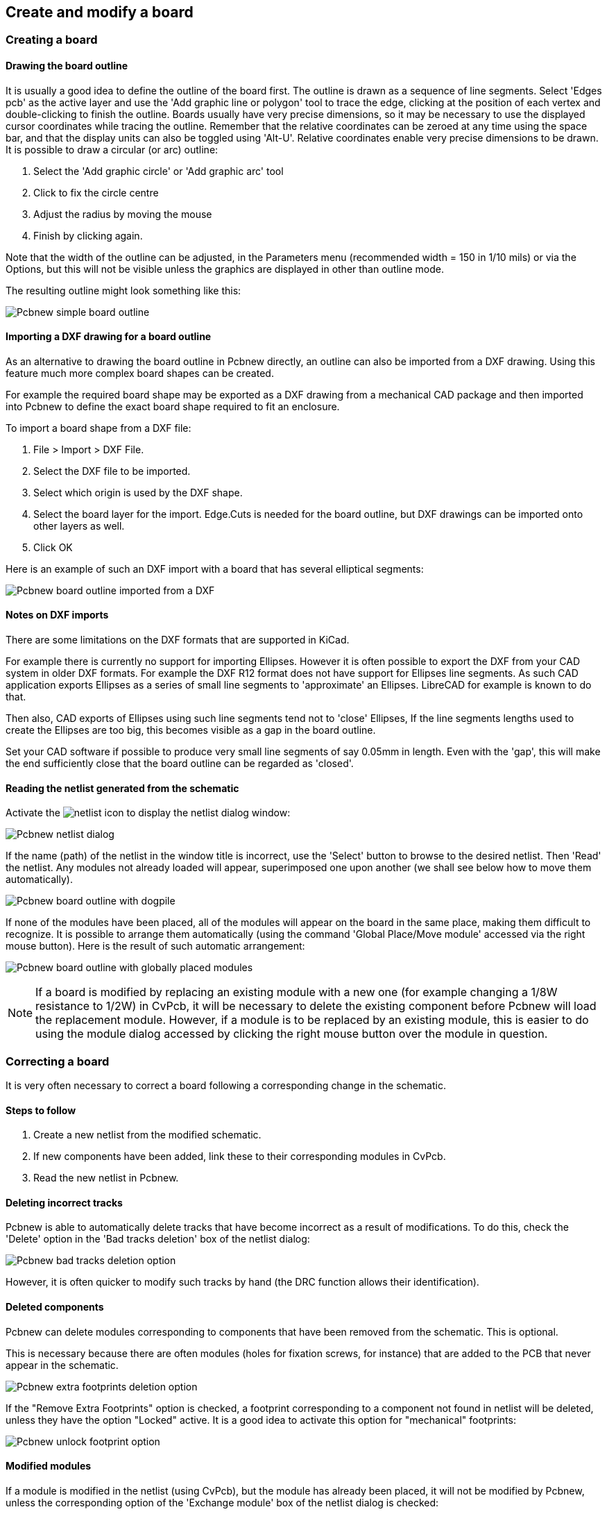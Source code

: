 
Create and modify a board
-------------------------

Creating a board
~~~~~~~~~~~~~~~~

Drawing the board outline
^^^^^^^^^^^^^^^^^^^^^^^^^

It is usually a good idea to define the outline of the board first.
The outline is drawn as a sequence of line segments. Select 'Edges
pcb' as the active layer and use the 'Add graphic line or polygon'
tool to trace the edge, clicking at the position of each vertex and
double-clicking to finish the outline. Boards usually have very
precise dimensions, so it may be necessary to use the displayed
cursor coordinates while tracing the outline. Remember that the
relative coordinates can be zeroed at any time using the space bar,
and that the display units can also be toggled using 'Alt-U'.
Relative coordinates enable very precise dimensions to be drawn. It
is possible to draw a circular (or arc) outline:

. Select the 'Add graphic circle' or 'Add graphic arc' tool
. Click to fix the circle centre
. Adjust the radius by moving the mouse
. Finish by clicking again.

Note that the width of the outline can be adjusted, in the
Parameters menu (recommended width = 150 in 1/10 mils) or via the
Options, but this will not be visible unless the graphics are
displayed in other than outline mode.

The resulting outline might look something like this:

image:images/Pcbnew_simple_board_outline.png[]

Importing a DXF drawing for a board outline
^^^^^^^^^^^^^^^^^^^^^^^^^^^^^^^^^^^^^^^^^^^

As an alternative to drawing the board outline in Pcbnew directly, an 
outline can also be imported from a DXF drawing. Using this feature
much more complex board shapes can be created. 

For example the required board shape may be exported as a DXF drawing from a 
mechanical CAD package and then imported into Pcbnew to define the exact 
board shape required to fit an enclosure.

To import a board shape from a DXF file:

. File > Import > DXF File.
. Select the DXF file to be imported.
. Select which origin is used by the DXF shape.
. Select the board layer for the import. Edge.Cuts is needed 
  for the board outline, but DXF drawings can be imported onto other layers
  as well.
. Click OK

Here is an example of such an DXF import with a board that has several 
elliptical segments:

image:images/Pcbnew_board_outline_imported_from_a_DXF.png[]  
  
Notes on DXF imports
^^^^^^^^^^^^^^^^^^^^

There are some limitations on the DXF formats that are supported in KiCad. 

For example there is currently no support for importing Ellipses. However it 
is often possible to export the DXF from your CAD system in older DXF formats. 
For example the DXF R12 format does not have support for Ellipses line 
segments. As such CAD application exports Ellipses as a series of small line
segments to 'approximate' an Ellipses. LibreCAD for example is known to do that.

Then also, CAD exports of Ellipses using such line segments tend not to 
'close' Ellipses, If the line segments lengths used to create the Ellipses are 
too big, this becomes visible as a gap in the board outline. 

Set your CAD software if possible to produce very small line segments of 
say 0.05mm in length. Even with the 'gap', this will make the end sufficiently
close that the board outline can be regarded as 'closed'.


Reading the netlist generated from the schematic
^^^^^^^^^^^^^^^^^^^^^^^^^^^^^^^^^^^^^^^^^^^^^^^^

Activate the image:images/icons/netlist.png[] icon to display the
netlist dialog window:

image:images/Pcbnew_netlist_dialog.png[]

If the name (path) of the netlist in the window title is incorrect,
use the 'Select' button to browse to the desired  netlist. Then
'Read' the netlist. Any modules not already loaded will appear,
superimposed one upon another (we shall see below how to move them
automatically).

image:images/Pcbnew_board_outline_with_dogpile.png[]

If none of the modules have been placed, all of the modules will
appear on the board in the same place, making them difficult to
recognize. It is possible to arrange them automatically (using the
command 'Global Place/Move module' accessed via the right mouse
button). Here is the result of such automatic arrangement:

image:images/Pcbnew_board_outline_with_globally_placed_modules.png[]

NOTE: If a board is modified by replacing an existing module with a
new one (for example changing a 1/8W resistance to 1/2W) in CvPcb,
it will be necessary to delete the existing component before Pcbnew
will load the replacement module.  However, if a module is to be
replaced by an existing module, this is easier to do using the
module dialog accessed by clicking the right mouse button over the
module in question.

Correcting a board
~~~~~~~~~~~~~~~~~~

It is very often necessary to correct a board following a
corresponding change in the schematic.

Steps to follow
^^^^^^^^^^^^^^^

. Create a new netlist from the modified schematic.
. If new components have been added, link these to their corresponding
modules in CvPcb.
. Read the new netlist in Pcbnew.

Deleting incorrect tracks
^^^^^^^^^^^^^^^^^^^^^^^^^

Pcbnew is able to automatically delete tracks that have become
incorrect as a result of modifications. To do this, check the
'Delete' option in the 'Bad tracks deletion' box of the netlist
dialog:

image:images/Pcbnew_bad_tracks_deletion_option.png[]

However, it is often quicker to modify such tracks by hand (the DRC
function allows their identification).

Deleted components
^^^^^^^^^^^^^^^^^^

Pcbnew can delete modules corresponding to components that have been
removed from the schematic. This is optional.

This is necessary because there are often modules (holes for
fixation screws, for instance) that are added to the PCB that never
appear in the schematic.

image:images/Pcbnew_extra_footprints_deletion_option.png[]

If the "Remove Extra Footprints" option is checked, a footprint
corresponding to a component not found in netlist will be deleted,
unless they have the option "Locked" active. It is a good idea to
activate this option for "mechanical" footprints:

image:images/Pcbnew_unlock_footprint_option.png[]

Modified modules
^^^^^^^^^^^^^^^^

If a module is modified in the netlist (using CvPcb), but the module
has already been placed, it will not be modified by Pcbnew, unless
the corresponding option of the 'Exchange module' box of the netlist
dialog is checked:

image:images/Pcbnew_exchange_module_option.png[]

Changing a module (replacing a resistance with one of a different
size, for instance) can be effected directly by editing the module.

Advanced options - selection using time stamps
^^^^^^^^^^^^^^^^^^^^^^^^^^^^^^^^^^^^^^^^^^^^^^

Sometimes the notation of the schematic is changed, without any
material changes in the circuit (this would concern the references -
like R5, U4...).The PCB is therefore unchanged (except possibly for
the silkscreen markings). Nevertheless, internally, components and
modules are represented by their reference. In this situation, the
'Timestamp' option of the netlist dialog may be selected before
re-reading the netlist:

image:images/Pcbnew_module_selection_option.png[]

With this option, Pcbnew no longer identifies modules by their
reference, but by their time stamp instead. The time stamp is
automatically generated by Eeschema (it is the time and date when
the component was placed in the schematic).

WARNING: Great care should be exercised when using this option (save
the file first!). This is because the technique is complicated in
the case of components containing multiple parts (e.g. a 7400 has 4
parts and one case). In this situation, the time stamp is not
uniquely defined (for the 7400 there would be up to four – one for
each part). Nevertheless, the time stamp option usually resolves
re-annotation problems.

Direct exchange for footprints already placed on board
~~~~~~~~~~~~~~~~~~~~~~~~~~~~~~~~~~~~~~~~~~~~~~~~~~~~~~
Changing a footprint ( or some identical footprints) to another
footprint is very useful, and is very easy:

. Click on a footprint to open the Edit dialog box.
. Activate Change Modules.

image:images/Pcbnew_change_modules_button.png[]

Options for footprint exchange:

image:images/Pcbnew_footprint_exchange_options.png[]

One must choose a new footprint name and use:

* *Change Module* for the current footprint
* *Change same modules* for all footprints like the current footprint.
* *Change same module+value* for all footprints like the current 
  footprint, restricted to components which have the same value.

NOTE: *Change all* reloads all footprints on board.
